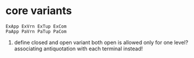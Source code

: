 #+OPTIONS: ^:{}



* core variants

#+BEGIN_EXAMPLE
ExApp ExVrn ExTup ExCom
PaApp PaVrn PaTup PaCom
#+END_EXAMPLE


1.
  define closed and open variant both
  open is allowed only for one level?
  associating antiquotation with each terminal instead!
